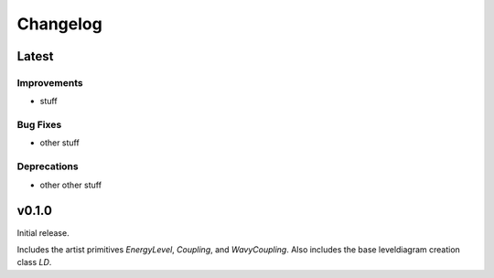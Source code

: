 Changelog
=========

Latest
------

Improvements
++++++++++++

- stuff

Bug Fixes
+++++++++

- other stuff

Deprecations
++++++++++++

- other other stuff

v0.1.0
------

Initial release.

Includes the artist primitives `EnergyLevel`, `Coupling`, and `WavyCoupling`.
Also includes the base leveldiagram creation class `LD`.